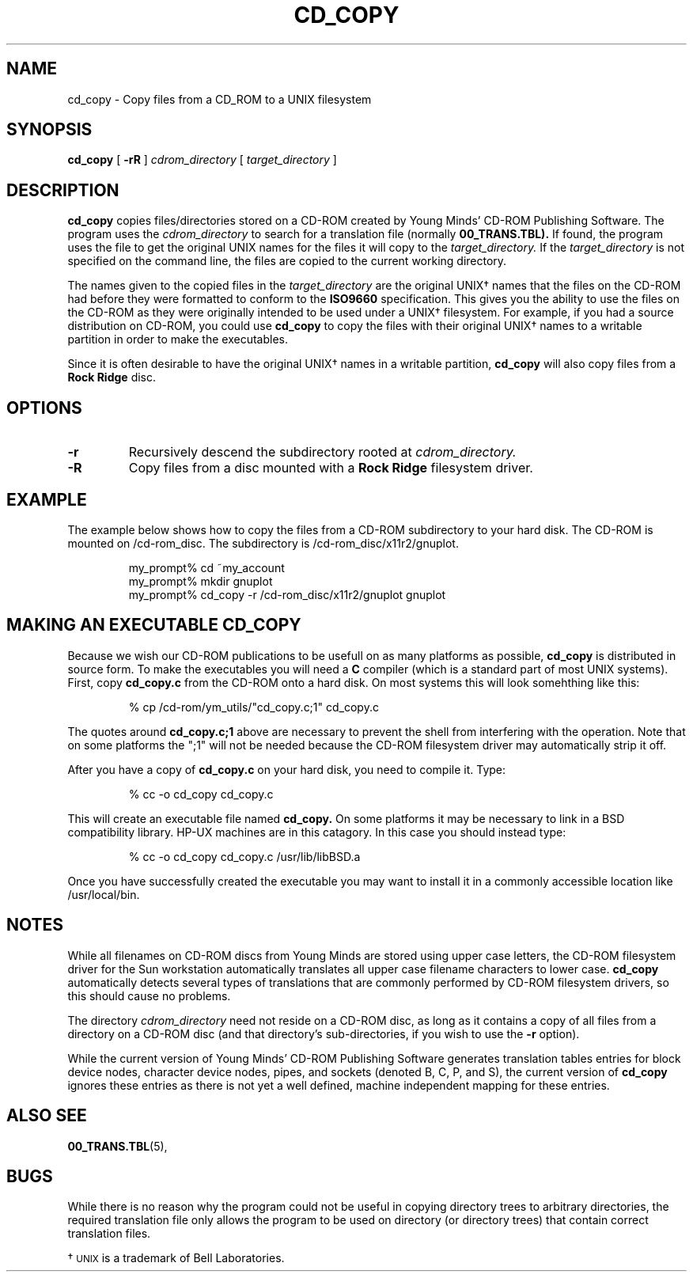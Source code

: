 .\" @(#)cd_copy.1 1.00 91/04/05 Copyright 1990, 1991 By Young Minds, Incorporated
.nh
.TH CD_COPY 1  "5 April 1991"
.SH NAME
cd_copy \- Copy files from a CD_ROM to a UNIX filesystem
.SH SYNOPSIS
.B cd_copy
[
.B \-rR
]
.IB cdrom_directory
[
.IB target_directory
]
.SH DESCRIPTION

.B cd_copy
copies files/directories stored on a CD-ROM created by Young Minds'
CD-ROM Publishing Software.  The program uses the
.IB cdrom_directory
to search for a
translation file (normally
.BR 00_TRANS.TBL).
If found, the program uses the file to get the original UNIX names
for the files it will copy to the
.IB target_directory.
If the
.IB target_directory
is not specified on the command line, the files
are copied to the current working directory.

The names given to the copied files in the
.IB target_directory
are the original UNIX\(dg
names that the files on the CD-ROM had before they were formatted
to conform to the
.B ISO9660
specification.  This gives you the ability to use
the files on the CD-ROM as they were originally intended to be used
under a UNIX\(dg
filesystem.  For example, if you had a source distribution on CD-ROM,
you could use
.B cd_copy
to copy the files with their original UNIX\(dg
names to a writable partition in order to make the executables.

Since it is often desirable to have the original UNIX\(dg
names in a writable partition, 
.B cd_copy
will also copy files from a
.B Rock Ridge
disc.

.SH OPTIONS
.TP
.B \-r
Recursively descend the subdirectory rooted at
.IB cdrom_directory.
.TP
.B \-R
Copy files from a disc mounted with a
.B Rock Ridge
filesystem driver.

.SH EXAMPLE

The example below shows how to copy the files from a CD-ROM
subdirectory to your hard disk.  The CD-ROM is mounted on
/cd-rom_disc.  The subdirectory is /cd-rom_disc/x11r2/gnuplot.

.nf
.RS
my_prompt% cd ~my_account
my_prompt% mkdir gnuplot
my_prompt% cd_copy -r /cd-rom_disc/x11r2/gnuplot gnuplot
.RE
.fi
.SH MAKING AN EXECUTABLE CD_COPY

Because we wish our CD-ROM publications to be usefull on as
many platforms as possible, 
.B cd_copy
is distributed in source form.  To make the executables you will
need a
.B C
compiler (which is a standard part of most UNIX systems).  First, copy
.B cd_copy.c
from the CD-ROM onto a hard disk.  On most systems this will look
somehthing like this:

.nf
.RS
% cp /cd-rom/ym_utils/"cd_copy.c;1" cd_copy.c
.RE
.fi

The quotes around
.B cd_copy.c;1
above are necessary to prevent the shell from interfering with
the operation.  Note that on some platforms the ";1" will not be needed
because the CD-ROM filesystem driver may automatically strip it off.

After you have a copy of 
.B cd_copy.c
on your hard disk, you need to compile it.  Type:

.nf
.RS
% cc -o cd_copy cd_copy.c
.RE
.fi

This will create an executable file named
.B cd_copy.
On some platforms it may be necessary to link in a BSD compatibility
library.  HP-UX machines are in this catagory.  In this case you should
instead type:

.nf
.RS
% cc -o cd_copy cd_copy.c /usr/lib/libBSD.a
.RE
.fi

Once you have successfully created the executable you may want to
install it in a commonly accessible location like /usr/local/bin.
.SH NOTES

While all filenames on CD-ROM discs from Young Minds are stored using
upper case letters, the CD-ROM filesystem driver for the Sun workstation
automatically translates all upper case filename characters to lower case.
.B cd_copy 
automatically detects several types of translations that
are commonly performed by CD-ROM filesystem drivers, so this
should cause no problems.
.LP
The directory
.IB cdrom_directory
need not reside on a CD-ROM disc, as long as it contains a copy of all
files from a directory on a CD-ROM disc (and that directory's
sub-directories, if you wish to use the
.B -r
option).

.LP
While the current version of Young Minds' CD-ROM Publishing Software
generates translation tables entries for block device nodes, character
device nodes, pipes, and sockets (denoted B, C, P, and S), the current
version of 
.B cd_copy
ignores these entries as there is not yet a well defined, machine
independent mapping for these entries.
.SH ALSO SEE
.BR 00_TRANS.TBL (5),
.SH BUGS

While there is no reason why the program could not be useful in
copying directory trees to arbitrary directories, the
required translation file only allows the program to be used on directory
(or directory trees) that contain correct translation files.
.LP
\(dg \s-1UNIX\s0 is a trademark of Bell Laboratories.


